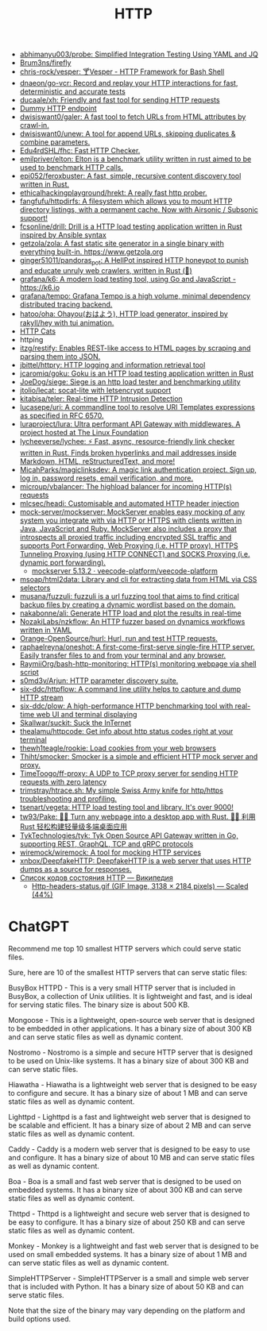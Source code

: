 :PROPERTIES:
:ID:       8f93f297-e53d-4f15-80f8-47e3213f9ec5
:END:
#+title: HTTP

- [[https://github.com/abhimanyu003/probe][abhimanyu003/probe: Simplified Integration Testing Using YAML and JQ]]
- [[https://github.com/Brum3ns/firefly][Brum3ns/firefly]]
- [[https://github.com/chris-rock/vesper][chris-rock/vesper: 🍸Vesper - HTTP Framework for Bash Shell]]
- [[https://github.com/dnaeon/go-vcr][dnaeon/go-vcr: Record and replay your HTTP interactions for fast, deterministic and accurate tests]]
- [[https://github.com/ducaale/xh][ducaale/xh: Friendly and fast tool for sending HTTP requests]]
- [[https://httpbin.org/anything][Dummy HTTP endpoint]]
- [[https://github.com/dwisiswant0/galer][dwisiswant0/galer: A fast tool to fetch URLs from HTML attributes by crawl-in.]]
- [[https://github.com/dwisiswant0/unew][dwisiswant0/unew: A tool for append URLs, skipping duplicates & combine parameters.]]
- [[https://github.com/Edu4rdSHL/fhc][Edu4rdSHL/fhc: Fast HTTP Checker.]]
- [[https://github.com/emilpriver/elton][emilpriver/elton: Elton is a benchmark utility written in rust aimed to be used to benchmark HTTP calls.]]
- [[https://github.com/epi052/feroxbuster][epi052/feroxbuster: A fast, simple, recursive content discovery tool written in Rust.]]
- [[https://github.com/ethicalhackingplayground/hrekt][ethicalhackingplayground/hrekt: A really fast http prober.]]
- [[https://github.com/fangfufu/httpdirfs/][fangfufu/httpdirfs: A filesystem which allows you to mount HTTP directory listings, with a permanent cache. Now with Airsonic / Subsonic support!]]
- [[https://github.com/fcsonline/drill][fcsonline/drill: Drill is a HTTP load testing application written in Rust inspired by Ansible syntax]]
- [[https://github.com/getzola/zola][getzola/zola: A fast static site generator in a single binary with everything built-in. https://www.getzola.org]]
- [[https://github.com/ginger51011/pandoras_pot][ginger51011/pandoras_pot: A HellPot inspired HTTP honeypot to punish and educate unruly web crawlers, written in Rust (🚀)]]
- [[https://github.com/grafana/k6][grafana/k6: A modern load testing tool, using Go and JavaScript - https://k6.io]]
- [[https://github.com/grafana/tempo][grafana/tempo: Grafana Tempo is a high volume, minimal dependency distributed tracing backend.]]
- [[https://github.com/hatoo/oha][hatoo/oha: Ohayou(おはよう), HTTP load generator, inspired by rakyll/hey with tui animation.]]
- [[https://http.cat/][HTTP Cats]]
- httping
- [[https://github.com/itzg/restify][itzg/restify: Enables REST-like access to HTML pages by scraping and parsing them into JSON.]]
- [[https://github.com/jbittel/httpry][jbittel/httpry: HTTP logging and information retrieval tool]]
- [[https://github.com/jcaromiq/goku][jcaromiq/goku: Goku is an HTTP load testing application written in Rust]]
- [[https://github.com/JoeDog/siege][JoeDog/siege: Siege is an http load tester and benchmarking utility]]
- [[https://github.com/jtolio/lecat][jtolio/lecat: socat-lite with letsencrypt support]]
- [[https://github.com/kitabisa/teler][kitabisa/teler: Real-time HTTP Intrusion Detection]]
- [[https://github.com/lucasepe/uri][lucasepe/uri: A commandline tool to resolve URI Templates expressions as specified in RFC 6570.]]
- [[https://github.com/luraproject/lura][luraproject/lura: Ultra performant API Gateway with middlewares. A project hosted at The Linux Foundation]]
- [[https://github.com/lycheeverse/lychee][lycheeverse/lychee: ⚡ Fast, async, resource-friendly link checker written in Rust. Finds broken hyperlinks and mail addresses inside Markdown, HTML, reStructuredText, and more!]]
- [[https://github.com/MicahParks/magiclinksdev][MicahParks/magiclinksdev: A magic link authentication project. Sign up, log in, password resets, email verification, and more.]]
- [[https://github.com/microup/vbalancer][microup/vbalancer: The highload balancer for incoming HTTP(s) requests]]
- [[https://github.com/mlcsec/headi][mlcsec/headi: Customisable and automated HTTP header injection]]
- [[https://github.com/mock-server/mockserver][mock-server/mockserver: MockServer enables easy mocking of any system you integrate with via HTTP or HTTPS with clients written in Java, JavaScript and Ruby. MockServer also includes a proxy that introspects all proxied traffic including encrypted SSL traffic and supports Port Forwarding, Web Proxying (i.e. HTTP proxy), HTTPS Tunneling Proxying (using HTTP CONNECT) and SOCKS Proxying (i.e. dynamic port forwarding).]]
  - [[https://artifacthub.io/packages/helm/veecode-platform/mockserver][mockserver 5.13.2 · veecode-platform/veecode-platform]]
- [[https://github.com/msoap/html2data][msoap/html2data: Library and cli for extracting data from HTML via CSS selectors]]
- [[https://github.com/musana/fuzzuli][musana/fuzzuli: fuzzuli is a url fuzzing tool that aims to find critical backup files by creating a dynamic wordlist based on the domain.]]
- [[https://github.com/nakabonne/ali][nakabonne/ali: Generate HTTP load and plot the results in real-time]]
- [[https://github.com/NozakiLabs/nzkflow][NozakiLabs/nzkflow: An HTTP fuzzer based on dynamics workflows written in YAML]]
- [[https://github.com/Orange-OpenSource/hurl][Orange-OpenSource/hurl: Hurl, run and test HTTP requests.]]
- [[https://github.com/raphaelreyna/oneshot][raphaelreyna/oneshot: A first-come-first-serve single-fire HTTP server. Easily transfer files to and from your terminal and any browser.]]
- [[https://github.com/RaymiiOrg/bash-http-monitoring][RaymiiOrg/bash-http-monitoring: HTTP(s) monitoring webpage via shell script]]
- [[https://github.com/s0md3v/Arjun][s0md3v/Arjun: HTTP parameter discovery suite.]]
- [[https://github.com/six-ddc/httpflow][six-ddc/httpflow: A command line utility helps to capture and dump HTTP stream]]
- [[https://github.com/six-ddc/plow][six-ddc/plow: A high-performance HTTP benchmarking tool with real-time web UI and terminal displaying]]
- [[https://github.com/Skallwar/suckit][Skallwar/suckit: Suck the InTernet]]
- [[https://github.com/thealamu/httpcode][thealamu/httpcode: Get info about http status codes right at your terminal]]
- [[https://github.com/thewh1teagle/rookie][thewh1teagle/rookie: Load cookies from your web browsers]]
- [[https://github.com/Thiht/smocker][Thiht/smocker: Smocker is a simple and efficient HTTP mock server and proxy.]]
- [[https://github.com/TimeToogo/ff-proxy][TimeToogo/ff-proxy: A UDP to TCP proxy server for sending HTTP requests with zero latency]]
- [[https://github.com/trimstray/htrace.sh][trimstray/htrace.sh: My simple Swiss Army knife for http/https troubleshooting and profiling.]]
- [[https://github.com/tsenart/vegeta][tsenart/vegeta: HTTP load testing tool and library. It's over 9000!]]
- [[https://github.com/tw93/Pake][tw93/Pake: 🤱🏻 Turn any webpage into a desktop app with Rust. 🤱🏻 利用 Rust 轻松构建轻量级多端桌面应用]]
- [[https://github.com/TykTechnologies/tyk][TykTechnologies/tyk: Tyk Open Source API Gateway written in Go, supporting REST, GraphQL, TCP and gRPC protocols]]
- [[https://github.com/wiremock/wiremock][wiremock/wiremock: A tool for mocking HTTP services]]
- [[https://github.com/xnbox/DeepfakeHTTP][xnbox/DeepfakeHTTP: DeepfakeHTTP is a web server that uses HTTP dumps as a source for responses.]]
- [[https://ru.wikipedia.org/wiki/%D0%A1%D0%BF%D0%B8%D1%81%D0%BE%D0%BA_%D0%BA%D0%BE%D0%B4%D0%BE%D0%B2_%D1%81%D0%BE%D1%81%D1%82%D0%BE%D1%8F%D0%BD%D0%B8%D1%8F_HTTP][Список кодов состояния HTTP — Википедия]]
  - [[https://upload.wikimedia.org/wikipedia/commons/6/65/Http-headers-status.gif][Http-headers-status.gif (GIF Image, 3138 × 2184 pixels) — Scaled (44%)]]

* ChatGPT

Recommend me top 10 smallest HTTP servers which could serve static files.

Sure, here are 10 of the smallest HTTP servers that can serve static files:

    BusyBox HTTPD - This is a very small HTTP server that is included in BusyBox, a collection of Unix utilities. It is lightweight and fast, and is ideal for serving static files. The binary size is about 500 KB.

    Mongoose - This is a lightweight, open-source web server that is designed to be embedded in other applications. It has a binary size of about 300 KB and can serve static files as well as dynamic content.

    Nostromo - Nostromo is a simple and secure HTTP server that is designed to be used on Unix-like systems. It has a binary size of about 300 KB and can serve static files.

    Hiawatha - Hiawatha is a lightweight web server that is designed to be easy to configure and secure. It has a binary size of about 1 MB and can serve static files as well as dynamic content.

    Lighttpd - Lighttpd is a fast and lightweight web server that is designed to be scalable and efficient. It has a binary size of about 2 MB and can serve static files as well as dynamic content.

    Caddy - Caddy is a modern web server that is designed to be easy to use and configure. It has a binary size of about 10 MB and can serve static files as well as dynamic content.

    Boa - Boa is a small and fast web server that is designed to be used on embedded systems. It has a binary size of about 300 KB and can serve static files as well as dynamic content.

    Thttpd - Thttpd is a lightweight and secure web server that is designed to be easy to configure. It has a binary size of about 250 KB and can serve static files as well as dynamic content.

    Monkey - Monkey is a lightweight and fast web server that is designed to be used on small embedded systems. It has a binary size of about 1 MB and can serve static files as well as dynamic content.

    SimpleHTTPServer - SimpleHTTPServer is a small and simple web server that is included with Python. It has a binary size of about 50 KB and can serve static files.

Note that the size of the binary may vary depending on the platform and build options used.
